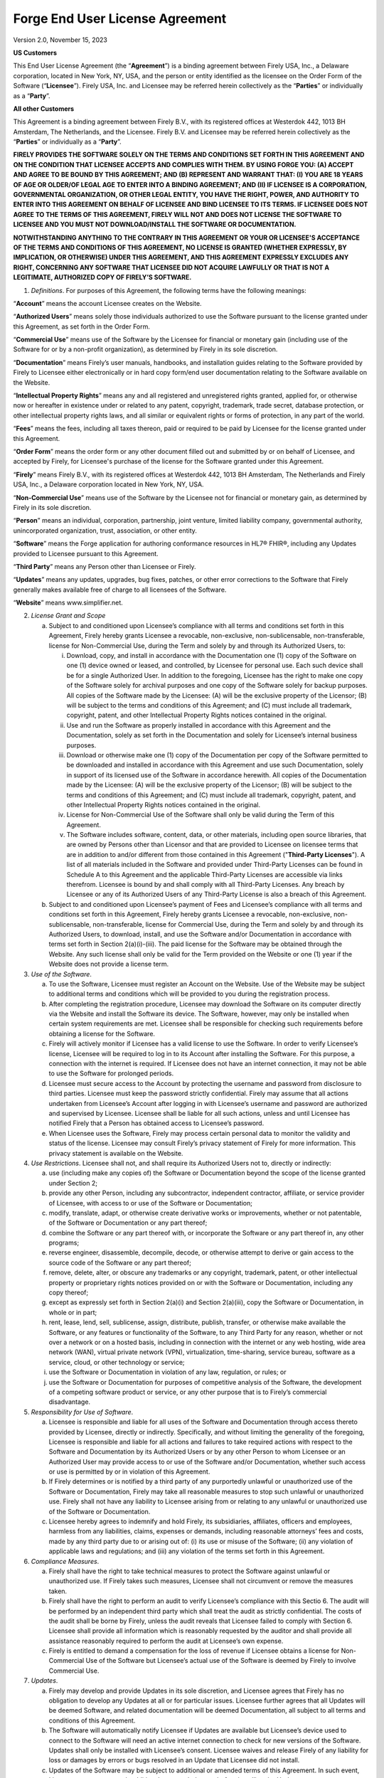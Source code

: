 Forge End User License Agreement
================================

Version 2.0, November 15, 2023

**US Customers**

This End User License Agreement (the “\ **Agreement**\ ”) is a binding
agreement between Firely USA, Inc., a Delaware corporation, located in
New York, NY, USA, and the person or entity identified as the licensee
on the Order Form of the Software (“\ **Licensee**\ ”). Firely USA, Inc.
and Licensee may be referred herein collectively as the
“\ **Parties**\ ” or individually as a “\ **Party**\ ”.

**All other Customers**

This Agreement is a binding agreement between Firely B.V., with its
registered offices at Westerdok 442, 1013 BH Amsterdam, The Netherlands,
and the Licensee. Firely B.V. and Licensee may be referred herein
collectively as the “\ **Parties**\ ” or individually as a
“\ **Party**\ ”.

**FIRELY PROVIDES THE SOFTWARE SOLELY ON THE TERMS AND CONDITIONS SET
FORTH IN THIS AGREEMENT AND ON THE CONDITION THAT LICENSEE ACCEPTS AND
COMPLIES WITH THEM. BY USING FORGE YOU: (A) ACCEPT AND AGREE TO BE BOUND
BY THIS AGREEMENT; AND (B) REPRESENT AND WARRANT THAT: (I) YOU ARE 18
YEARS OF AGE OR OLDER/OF LEGAL AGE TO ENTER INTO A BINDING AGREEMENT;
AND (II) IF LICENSEE IS A CORPORATION, GOVERNMENTAL ORGANIZATION, OR
OTHER LEGAL ENTITY, YOU HAVE THE RIGHT, POWER, AND AUTHORITY TO ENTER
INTO THIS AGREEMENT ON BEHALF OF LICENSEE AND BIND LICENSEE TO ITS
TERMS. IF LICENSEE DOES NOT AGREE TO THE TERMS OF THIS AGREEMENT, FIRELY
WILL NOT AND DOES NOT LICENSE THE SOFTWARE TO LICENSEE AND YOU MUST NOT
DOWNLOAD/INSTALL THE SOFTWARE OR DOCUMENTATION.**

**NOTWITHSTANDING ANYTHING TO THE CONTRARY IN THIS AGREEMENT OR YOUR OR
LICENSEE'S ACCEPTANCE OF THE TERMS AND CONDITIONS OF THIS AGREEMENT, NO
LICENSE IS GRANTED (WHETHER EXPRESSLY, BY IMPLICATION, OR OTHERWISE)
UNDER THIS AGREEMENT, AND THIS AGREEMENT EXPRESSLY EXCLUDES ANY RIGHT,
CONCERNING ANY SOFTWARE THAT LICENSEE DID NOT ACQUIRE LAWFULLY OR THAT
IS NOT A LEGITIMATE, AUTHORIZED COPY OF FIRELY’S SOFTWARE.**

1. *Definitions*. For purposes of this Agreement, the following terms
   have the following meanings:

“\ **Account**\ ” means the account Licensee creates on the Website.

“\ **Authorized Users**\ ” means solely those individuals authorized to
use the Software pursuant to the license granted under this Agreement,
as set forth in the Order Form.

“\ **Commercial Use**\ ” means use of the Software by the Licensee for
financial or monetary gain (including use of the Software for or by a
non-profit organization), as determined by Firely in its sole
discretion.

“\ **Documentation**\ ” means Firely’s user manuals, handbooks, and
installation guides relating to the Software provided by Firely to
Licensee either electronically or in hard copy form/end user
documentation relating to the Software available on the Website.

“\ **Intellectual Property Rights**\ ” means any and all registered and
unregistered rights granted, applied for, or otherwise now or hereafter
in existence under or related to any patent, copyright, trademark, trade
secret, database protection, or other intellectual property rights laws,
and all similar or equivalent rights or forms of protection, in any part
of the world.

“\ **Fees**\ ” means the fees, including all taxes thereon, paid or
required to be paid by Licensee for the license granted under this
Agreement.

“\ **Order Form**\ ” means the order form or any other document filled
out and submitted by or on behalf of Licensee, and accepted by Firely,
for Licensee's purchase of the license for the Software granted under
this Agreement.

“\ **Firely**\ ” means Firely B.V., with its registered offices at
Westerdok 442, 1013 BH Amsterdam, The Netherlands and Firely USA, Inc.,
a Delaware corporation located in New York, NY, USA.

“\ **Non-Commercial Use**\ ” means use of the Software by the Licensee
not for financial or monetary gain, as determined by Firely in its sole
discretion.

“\ **Person**\ ” means an individual, corporation, partnership, joint
venture, limited liability company, governmental authority,
unincorporated organization, trust, association, or other entity.

“\ **Software**\ ” means the Forge application for authoring conformance
resources in HL7® FHIR®, including any Updates provided to Licensee
pursuant to this Agreement.

“\ **Third Party**\ ” means any Person other than Licensee or Firely.

“\ **Updates**\ ” means any updates, upgrades, bug fixes, patches, or
other error corrections to the Software that Firely generally makes
available free of charge to all licensees of the Software.

“\ **Website**\ ” means www.simplifier.net.

2.  *License Grant and Scope*

    a. Subject to and conditioned upon Licensee’s compliance with all
       terms and conditions set forth in this Agreement, Firely hereby
       grants Licensee a revocable, non-exclusive, non-sublicensable,
       non-transferable, license for Non-Commercial Use, during the Term
       and solely by and through its Authorized Users, to:

       i.   Download, copy, and install in accordance with the
            Documentation one (1) copy of the Software on one (1) device
            owned or leased, and controlled, by Licensee for personal
            use. Each such device shall be for a single Authorized User.
            In addition to the foregoing, Licensee has the right to make
            one copy of the Software solely for archival purposes and
            one copy of the Software solely for backup purposes. All
            copies of the Software made by the Licensee: (A) will be the
            exclusive property of the Licensor; (B) will be subject to
            the terms and conditions of this Agreement; and (C) must
            include all trademark, copyright, patent, and other
            Intellectual Property Rights notices contained in the
            original.

       ii.  Use and run the Software as properly installed in accordance
            with this Agreement and the Documentation, solely as set
            forth in the Documentation and solely for Licensee’s
            internal business purposes.

       iii. Download or otherwise make one (1) copy of the Documentation
            per copy of the Software permitted to be downloaded and
            installed in accordance with this Agreement and use such
            Documentation, solely in support of its licensed use of the
            Software in accordance herewith. All copies of the
            Documentation made by the Licensee: (A) will be the
            exclusive property of the Licensor; (B) will be subject to
            the terms and conditions of this Agreement; and (C) must
            include all trademark, copyright, patent, and other
            Intellectual Property Rights notices contained in the
            original.

       iv.  License for Non-Commercial Use of the Software shall only be
            valid during the Term of this Agreement.

       v.   The Software includes software, content, data, or other
            materials, including open source libraries, that are owned
            by Persons other than Licensor and that are provided to
            Licensee on licensee terms that are in addition to and/or
            different from those contained in this Agreement
            ("**Third-Party Licenses**"). A list of all materials
            included in the Software and provided under Third-Party
            Licenses can be found in Schedule A to this Agreement and
            the applicable Third-Party Licenses are accessible via links
            therefrom. Licensee is bound by and shall comply with all
            Third-Party Licenses. Any breach by Licensee or any of its
            Authorized Users of any Third-Party License is also a breach
            of this Agreement.

    b. Subject to and conditioned upon Licensee’s payment of Fees and
       Licensee’s compliance with all terms and conditions set forth in
       this Agreement, Firely hereby grants Licensee a revocable,
       non-exclusive, non-sublicensable, non-transferable, license for
       Commercial Use, during the Term and solely by and through its
       Authorized Users, to download, install, and use the Software
       and/or Documentation in accordance with terms set forth in
       Section 2(a)(i)-(iii). The paid license for the Software may be
       obtained through the Website. Any such license shall only be
       valid for the Term provided on the Website or one (1) year if the
       Website does not provide a license term.

3.  *Use of the Software*.

    a. To use the Software, Licensee must register an Account on the
       Website. Use of the Website may be subject to additional terms
       and conditions which will be provided to you during the
       registration process.

    b. After completing the registration procedure, Licensee may
       download the Software on its computer directly via the Website
       and install the Software its device. The Software, however, may
       only be installed when certain system requirements are met.
       Licensee shall be responsible for checking such requirements
       before obtaining a license for the Software.

    c. Firely will actively monitor if Licensee has a valid license to
       use the Software. In order to verify Licensee’s license, Licensee
       will be required to log in to its Account after installing the
       Software. For this purpose, a connection with the internet is
       required. If Licensee does not have an internet connection, it
       may not be able to use the Software for prolonged periods.

    d. Licensee must secure access to the Account by protecting the
       username and password from disclosure to third parties. Licensee
       must keep the password strictly confidential. Firely may assume
       that all actions undertaken from Licensee’s Account after logging
       in with Licensee’s username and password are authorized and
       supervised by Licensee. Licensee shall be liable for all such
       actions, unless and until Licensee has notified Firely that a
       Person has obtained access to Licensee’s password.

    e. When Licensee uses the Software, Firely may process certain
       personal data to monitor the validity and status of the license.
       Licensee may consult Firely’s privacy statement of Firely for
       more information. This privacy statement is available on the
       Website.

4.  *Use Restrictions*. Licensee shall not, and shall require its
    Authorized Users not to, directly or indirectly:

    a. use (including make any copies of) the Software or Documentation
       beyond the scope of the license granted under Section 2;

    b. provide any other Person, including any subcontractor,
       independent contractor, affiliate, or service provider of
       Licensee, with access to or use of the Software or Documentation;

    c. modify, translate, adapt, or otherwise create derivative works or
       improvements, whether or not patentable, of the Software or
       Documentation or any part thereof;

    d. combine the Software or any part thereof with, or incorporate the
       Software or any part thereof in, any other programs;

    e. reverse engineer, disassemble, decompile, decode, or otherwise
       attempt to derive or gain access to the source code of the
       Software or any part thereof;

    f. remove, delete, alter, or obscure any trademarks or any
       copyright, trademark, patent, or other intellectual property or
       proprietary rights notices provided on or with the Software or
       Documentation, including any copy thereof;

    g. except as expressly set forth in Section 2(a)(i) and Section
       2(a)(iii), copy the Software or Documentation, in whole or in
       part;

    h. rent, lease, lend, sell, sublicense, assign, distribute, publish,
       transfer, or otherwise make available the Software, or any
       features or functionality of the Software, to any Third Party for
       any reason, whether or not over a network or on a hosted basis,
       including in connection with the internet or any web hosting,
       wide area network (WAN), virtual private network (VPN),
       virtualization, time-sharing, service bureau, software as a
       service, cloud, or other technology or service;

    i. use the Software or Documentation in violation of any law,
       regulation, or rules; or

    j. use the Software or Documentation for purposes of competitive
       analysis of the Software, the development of a competing software
       product or service, or any other purpose that is to Firely’s
       commercial disadvantage.

5.  *Responsibility for Use of Software*.

    a. Licensee is responsible and liable for all uses of the Software
       and Documentation through access thereto provided by Licensee,
       directly or indirectly. Specifically, and without limiting the
       generality of the foregoing, Licensee is responsible and liable
       for all actions and failures to take required actions with
       respect to the Software and Documentation by its Authorized Users
       or by any other Person to whom Licensee or an Authorized User may
       provide access to or use of the Software and/or Documentation,
       whether such access or use is permitted by or in violation of
       this Agreement.

    b. If Firely determines or is notified by a third party of any
       purportedly unlawful or unauthorized use of the Software or
       Documentation, Firely may take all reasonable measures to stop
       such unlawful or unauthorized use. Firely shall not have any
       liability to Licensee arising from or relating to any unlawful or
       unauthorized use of the Software or Documentation.

    c. Licensee hereby agrees to indemnify and hold Firely, its
       subsidiaries, affiliates, officers and employees, harmless from
       any liabilities, claims, expenses or demands, including
       reasonable attorneys’ fees and costs, made by any third party due
       to or arising out of: (i) its use or misuse of the Software; (ii)
       any violation of applicable laws and regulations; and (iii) any
       violation of the terms set forth in this Agreement.

6.  *Compliance Measures*.

    a. Firely shall have the right to take technical measures to protect
       the Software against unlawful or unauthorized use. If Firely
       takes such measures, Licensee shall not circumvent or remove the
       measures taken.

    b. Firely shall have the right to perform an audit to verify
       Licensee’s compliance with this Sectio 6. The audit will be
       performed by an independent third party which shall treat the
       audit as strictly confidential. The costs of the audit shall be
       borne by Firely, unless the audit reveals that Licensee failed to
       comply with Section 6. Licensee shall provide all information
       which is reasonably requested by the auditor and shall provide
       all assistance reasonably required to perform the audit at
       Licensee’s own expense.

    c. Firely is entitled to demand a compensation for the loss of
       revenue if Licensee obtains a license for Non-Commercial Use of
       the Software but Licensee’s actual use of the Software is deemed
       by Firely to involve Commercial Use.

7.  *Updates*.

    a. Firely may develop and provide Updates in its sole discretion,
       and Licensee agrees that Firely has no obligation to develop any
       Updates at all or for particular issues. Licensee further agrees
       that all Updates will be deemed Software, and related
       documentation will be deemed Documentation, all subject to all
       terms and conditions of this Agreement.

    b. The Software will automatically notify Licensee if Updates are
       available but Licensee’s device used to connect to the Software
       will need an active internet connection to check for new versions
       of the Software. Updates shall only be installed with Licensee’s
       consent. Licensee waives and release Firely of any liability for
       loss or damages by errors or bugs resolved in an Update that
       Licensee did not install.

    c. Updates of the Software may be subject to additional or amended
       terms of this Agreement. In such event, Licensee must accept such
       additional or amended terms before installing the Update.

    d. If any questions arise relating to the Software, Licensee may
       contact Firely as provided on the Website. Firely will use
       reasonable efforts to respond as soon as possible.

8.  *Intellectual Property*. Licensee acknowledges and agrees that the
    Software and Documentation are provided under license, and not sold,
    to Licensee. Licensee does not acquire any ownership interest in the
    Software or Documentation under this Agreement, or any other rights
    thereto, other than to use the same in accordance with the license
    granted and subject to all terms, conditions, and restrictions under
    this Agreement. Firely reserves and shall retain its entire right,
    title, and interest in and to the Software and all Intellectual
    Property Rights arising out of or relating to the Software, except
    as expressly granted to the Licensee in this Agreement. Licensee
    shall safeguard all Software (including all copies thereof) from
    infringement, misappropriation, theft, misuse, or unauthorized
    access. Licensee shall promptly notify Firely if Licensee becomes
    aware of any infringement of the Firely’s Intellectual Property
    Rights in the Software and fully cooperate with Firely in any legal
    action taken by Firely to enforce its Intellectual Property Rights.

9.  *Payment*. All Fees payable for Commercial Use of a license shall be
    paid in advance in the manner set forth in the Order Form and are
    non-refundable, except as may be expressly set forth herein.

10. *Term and Termination*.

    a. This Agreement and the license granted hereunder shall remain in
       effect for the Term set forth on the Order Form or until
       terminated as set forth herein (the “\ **Term**\ ”).

    b. This Agreement shall automatically terminate when Licensee ceases
       all use of the Software and permanently destroys or deletes all
       copies of the Software and Documentation.

    c. Firely may terminate for convenience this Agreement, effective
       upon written notice to Licensee. The notice period shall be three
       (3) months. Any Fees prepaid by Licensee shall be reimbursed pro
       rata.

    d. Firely may suspend or terminate this Agreement, effective
       immediately, if: (i) Licensee files, or has filed against it, a
       petition for voluntary or involuntary bankruptcy or pursuant to
       any other insolvency law; (ii) Licensee makes or seeks to make a
       general assignment for the benefit of its creditors; (iii)
       Licensee applies for, or consents to, the appointment of a
       trustee, receiver, or custodian for a substantial part of its
       property; (iv) Firely has reasonable grounds to believe Licensee
       will not comply with its obligations under this Agreement; and
       (v) Licensee has not used the Software for twelve (12) months
       after its first log in. In case of (v), Firely shall send a
       communication to the Licensee’s email address registered with its
       Account.

11. *Disclaimer*. THE SOFTWARE, INCLUDING ANY OPEN SOFTWARE COMPONENTS,
    AND DOCUMENTATION ARE PROVIDED TO LICENSEE "AS IS" AND WITH ALL
    FAULTS AND DEFECTS WITHOUT WARRANTY OF ANY KIND. TO THE MAXIMUM
    EXTENT PERMITTED UNDER APPLICABLE LAW, LICENSOR, ON ITS OWN BEHALF
    AND ON BEHALF OF ITS AFFILIATES AND ITS AND THEIR RESPECTIVE
    LICENSORS AND SERVICE PROVIDERS, EXPRESSLY DISCLAIMS ALL WARRANTIES,
    WHETHER EXPRESS, IMPLIED, STATUTORY, OR OTHERWISE, WITH RESPECT TO
    THE SOFTWARE AND DOCUMENTATION, INCLUDING ALL IMPLIED WARRANTIES OF
    MERCHANTABILITY, FITNESS FOR A PARTICULAR PURPOSE, TITLE, AND
    NON-INFRINGEMENT, AND WARRANTIES THAT MAY ARISE OUT OF COURSE OF
    DEALING, COURSE OF PERFORMANCE, USAGE, OR TRADE PRACTICE. WITHOUT
    LIMITATION TO THE FOREGOING, THE LICENSOR PROVIDES NO WARRANTY OR
    UNDERTAKING, AND MAKES NO REPRESENTATION OF ANY KIND THAT THE
    LICENSED SOFTWARE WILL MEET THE LICENSEE'S REQUIREMENTS, ACHIEVE ANY
    INTENDED RESULTS, BE COMPATIBLE, OR WORK WITH ANY OTHER SOFTWARE,
    APPLICATIONS, SYSTEMS, OR SERVICES, OPERATE WITHOUT INTERRUPTION,
    MEET ANY PERFORMANCE OR RELIABILITY STANDARDS OR BE ERROR FREE, OR
    THAT ANY ERRORS OR DEFECTS CAN OR WILL BE CORRECTED.

12. *Limitation of Liability*. TO THE FULLEST EXTENT PERMITTED UNDER
    APPLICABLE LAW:

    a. IN NO EVENT WILL FIRELY OR ITS AFFILIATES, OR ANY OF ITS OR THEIR
       RESPECTIVE LICENSORS OR SERVICE PROVIDERS, BE LIABLE TO LICENSEE
       OR ANY THIRD PARTY FOR ANY USE, INTERRUPTION, DELAY, OR INABILITY
       TO USE THE SOFTWARE; LOST REVENUES OR PROFITS; DELAYS,
       INTERRUPTION, OR LOSS OF SERVICES, BUSINESS, OR GOODWILL; LOSS OR
       CORRUPTION OF DATA; LOSS RESULTING FROM SYSTEM OR SYSTEM SERVICE
       FAILURE, MALFUNCTION, OR SHUTDOWN; FAILURE TO ACCURATELY
       TRANSFER, READ, OR TRANSMIT INFORMATION; FAILURE TO UPDATE OR
       PROVIDE CORRECT INFORMATION; SYSTEM INCOMPATIBILITY OR PROVISION
       OF INCORRECT COMPATIBILITY INFORMATION; OR BREACHES IN SYSTEM
       SECURITY; OR FOR ANY CONSEQUENTIAL, INCIDENTAL, INDIRECT,
       EXEMPLARY, SPECIAL, OR PUNITIVE DAMAGES, WHETHER ARISING OUT OF
       OR IN CONNECTION WITH THIS AGREEMENT, BREACH OF CONTRACT, TORT
       (INCLUDING NEGLIGENCE), OR OTHERWISE, REGARDLESS OF WHETHER SUCH
       DAMAGES WERE FORESEEABLE AND WHETHER OR NOT THE FIRELY WAS
       ADVISED OF THE POSSIBILITY OF SUCH DAMAGES.

    b. IN NO EVENT WILL FIRELY AND ITS AFFILIATES', INCLUDING ANY OF ITS
       OR THEIR RESPECTIVE LICENSORS' AND SERVICE PROVIDERS', COLLECTIVE
       AGGREGATE LIABILITY UNDER OR IN CONNECTION WITH THIS AGREEMENT OR
       ITS SUBJECT MATTER, UNDER ANY LEGAL OR EQUITABLE THEORY,
       INCLUDING BREACH OF CONTRACT, TORT (INCLUDING NEGLIGENCE), STRICT
       LIABILITY, AND OTHERWISE, EXCEED THE TOTAL AMOUNT PAID TO FIRELY
       PURSUANT TO THIS AGREEMENT FOR THE TWELVE (12) MONTHS OF THE
       SPECIFIC SERVICES THAT PRECEEDED THE DAMAGING EVENT. DAMAGES MAY
       ONLY BE CLAIMED IF REPORTED IN WRITING TO FIRELY AT MOST TWO (2)
       MONTHS AFTER DISCOVERED BY LICENSEE.

13. *Force Majeure*

    a. In no event will either Party be liable or responsible to the
       other Party, or be deemed to have defaulted under or breached
       these Service Terms or any Contract, for any failure or delay in
       fulfilling or performing any term or contractual provision,
       (except for any obligations to make payments), when and to the
       extent such failure or delay is caused by any circumstances
       beyond such party's reasonable control (a "**Force Majeure
       Event**"), including (i) acts of God; (ii) flood, fire,
       earthquake, epidemics, or explosion; (iii) war, invasion,
       hostilities (whether war is declared or not), terrorist threats
       or acts, riot or other civil unrest; (iv) government order, law,
       or actions; (v) embargoes or blockades in effect on or after this
       Agreement becomes effective; (vi) national or regional emergency;
       (vii) strikes, labor stoppages or slowdowns, or other industrial
       disturbances; (viii) shortage of adequate power or transportation
       facilities; (ix) malware attacks or other malicious software,
       network attacks (including DDos attacks); and (x) bankruptcy. If
       a Force Majeure Event occurs either Party may temporarily suspend
       the performance of its obligations under these Terms.

    b. Either Party may terminate (ontbinden) a Contract if a Force
       Majeure Event affecting the other Party continues substantially
       uninterrupted for a period of 60 days or more. Customer shall pay
       all fees incurred for the Services that have already been
       performed by Firely prior to suspension and/or termination of a
       Contract due to a Force Majeure Event. In case of a Force Majeure
       Event Firely shall have no obligation to compensate Licensee for
       any damages it suffers arising from such an event.

14. *Export Regulation*. The Software may be subject to US export
    control laws, including the Export Control Reform Act and its
    associated regulations. Licensee shall not, directly or indirectly,
    export, re-export, or release the Software to, or make the Software
    accessible from, any jurisdiction or country to which export,
    re-export, or release is prohibited by law, rule, or regulation.
    Licensee shall comply with all applicable federal laws, regulations,
    and rules, and complete all required undertakings (including
    obtaining any necessary export license or other governmental
    approval), prior to exporting, re-exporting, releasing, or otherwise
    making the Software available outside the US.

15. *Applicable Law and Dispute Resolution*

**US Customers (Sections 15(a)-15(b))**

a. Unless stated otherwise in writing, this Agreement and any other
   contract between the Parties shall be governed by and construed in
   accordance with the laws of the State of New York, notwithstanding
   conflict of law principles, and without giving effect to the United
   Nations Convention on the Contracts for the International Sale of
   Goods.

b. The Parties agree that any and all disputes, claims or controversies
   arising out of or relating to this Agreement or any other contract
   shall be submitted to JAMS, or its successor, for mediation, and if
   the matter is not resolved through mediation, then it shall be
   submitted to JAMS, or its successor, for final and binding
   arbitration. Any dispute, controversy or claim arising out of or
   relating to this Agreement or any contract, or the breach,
   termination, enforcement, interpretation or validity thereof,
   including the determination of the scope or applicability of this
   agreement to arbitrate, will be referred to and finally determined by
   arbitration in accordance with the JAMS Comprehensive Arbitration
   Rules and Procedures. The seat of the arbitration will be New York,
   New York. The arbitration shall be administered for a single
   arbitrator. The language to be used in the arbitral proceeding will
   be English. Judgment upon the award rendered by the arbitrator may be
   entered by any court having jurisdiction thereof. ANY CAUSE OF ACTION
   AGAINST FIRELY, REGARDLESS WHETHER IN CONTRACT, TORT OR OTHERWISE,
   MUST COMMENCE WITHIN ONE (1) YEAR AFTER THE CAUSE OF ACTION ACCRUES.
   OTHERWISE, SUCH CAUSE OF ACTION IS PERMANENTLY BARRED.

**All other Customers (Sections 15(c)-15(e))**

c. Unless stated otherwise in writing, this Agreement and any contract
   between the Parties shall be governed by and construed in accordance
   with the laws of the Netherlands, and without giving effect to the
   United Nations Convention on the Contracts for the International Sale
   of Goods.

d. The Parties agree that any and all disputes, claims or controversies
   arising out of or relating to this Agreement and any contract shall
   first be submitted to the Foundation for the Settlement of Automation
   Disputes (Stichting Geschillenoplossing Automatisering),
   (http://sgoa.eu/en/ with offices in Heemstede, the Netherlands)
   (SGOA) or its successor, for ICT Mediation. The other Party must
   actively participate in the ICT Mediation, which means attending one
   joint meeting between the mediator(s) and the Parties. Each Party may
   terminate the ICT Mediation procedure at any time following the joint
   meeting. Notwithstanding this Section, either Party may seek
   preliminary relief through arbitral proceedings or in a court of law,
   and may take conservatory measures (e.g., attachment) if necessary.

e. Any dispute, controversy or claim arising out of or relating to this
   Agreement or any contract, or the breach, termination, enforcement,
   interpretation or validity thereof, including the determination of
   the scope or applicability of this agreement to arbitrate, which is
   not resolved through mediation, will be referred to and finally
   determined by arbitration in accordance with the Arbitration Rules of
   SGOA, or its successor. The seat of the arbitration will be
   Heemstede, the Netherlands. The arbitration shall be administered for
   a single arbitrator. The language to be used in the arbitral
   proceeding will be English. Judgment upon the award rendered by the
   arbitrator may be entered by any court having jurisdiction thereof.
   ANY CAUSE OF ACTION AGAINST FIRELY, REGARDLESS WHETHER IN CONTRACT,
   TORT OR OTHERWISE, MUST COMMENCE WITHIN ONE (1) YEAR AFTER THE CAUSE
   OF ACTION ACCRUES. OTHERWISE, SUCH CAUSE OF ACTION IS PERMANENTLY
   BARRED. Either Party may seek preliminary relief through arbitral
   proceedings or in a court of law, and may take conservatory measures
   (e.g., attachment) if necessary.

16. *Miscellaneous Provisions*

    a. *Notices*. All notices, requests, consents, claims, demands,
       waivers, and other communications hereunder shall be in writing
       and shall be deemed to have been given: (i) when delivered by
       hand (with written confirmation of receipt); (ii) when received
       by the addressee if sent by a nationally recognized overnight
       courier (receipt requested); (iii) on the date sent by facsimile
       or email (with confirmation of transmission) if sent during
       normal business hours of the recipient, and on the next business
       day if sent after normal business hours of the recipient; or (iv)
       on the third day after the date mailed, by certified or
       registered mail, return receipt requested, postage prepaid. Such
       communications must be sent to the respective parties at the
       addresses set forth on the Order Form (or to such other address
       as may be designated by a party from time to time in accordance
       with this Section 15(a).

    b. *Authenticity of Communication*. The version of any communication
       of information as recorded by Firely shall be deemed to be
       authentic, unless Licensee provides sufficient proof as
       determined in Firely’s sole discretion that such a communication
       is inauthentic.

    c. *Severability*. If any provision of this Agreement is invalid,
       illegal, or unenforceable in any jurisdiction or before any
       arbitral tribunal, such invalidity, illegality, or
       unenforceability will not affect any other term or provision of
       this Agreement or invalidate or render unenforceable such term or
       provision in any other jurisdiction. Upon such determination that
       any term or other provision is invalid, illegal, or
       unenforceable, the Parties shall negotiate in good faith to
       modify this Agreement so as to effect the original intent of the
       Parties as closely as possible in a mutually acceptable manner in
       order that the transactions contemplated hereby be consummated as
       originally contemplated to the greatest extent possible.

    d. *Assignment*. Licensee is not permitted to assign, delegate or
       otherwise transfer the any rights or obligations arising under
       this Agreement without Firely’s prior written consent. Any such
       attempted assignment, delegation or transfer will be null and
       void. Firely is permitted at its sole discretion to assign any
       rights or obligations arising under this Agreement to any third
       party without giving prior notice.

    e. *No Beneficiaries*. Any agreement between the Parties is for the
       sole benefit of the Parties thereto and, except as otherwise
       contemplated therein, nothing therein expressed or implied shall
       give or be construed to give any person, other than the Parties
       thereto, any legal or equitable rights thereunder.

    f. *Waiver*. The failure to exercise, or delay in exercising, a
       right, power or remedy provided by this Agreement or any contract
       or by law shall not constitute a waiver of that right, power or
       remedy. If Firely waives a breach of any provision of this
       Agreement or any contract, this shall not operate as a waiver of
       a subsequent breach or that provision or as a waiver of a breach
       of any other provision. This Agreement may only be amended,
       modified, or supplemented by an agreement in writing signed by
       each party hereto.

SCHEDULE A: BILL OF MATERIALS

-  Firely .NET SDK dependencies can be found here:
   https://github.com/FirelyTeam/firely-net-sdk/network/dependencies

-  Forge dependencies can be found here:
   https://docs.fire.ly/projects/Forge/Dependencies.html

-  Simplifier dependencies can be found here:
   https://docs.fire.ly/projects/Simplifier/Dependencies.html
